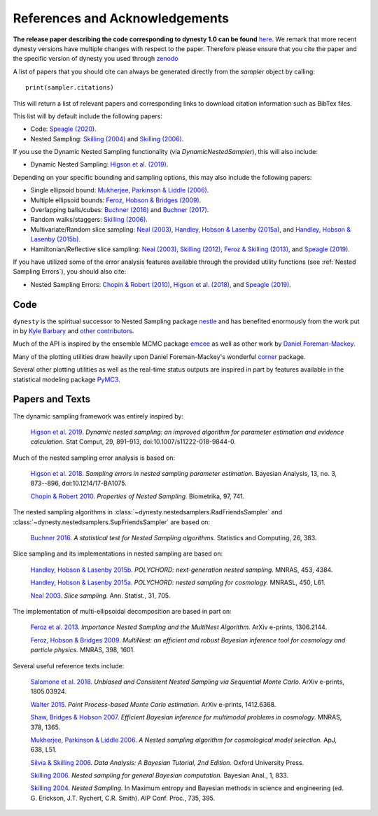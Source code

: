 ===============================
References and Acknowledgements
===============================

**The release paper describing the code corresponding to dynesty 1.0 can be found**
`here <https://github.com/joshspeagle/dynesty/tree/master/paper/dynesty.pdf>`_.
We remark that more recent dynesty versions have multiple changes with respect to the paper. Therefore
please ensure that you cite the paper and the specific version of dynesty you used through `zenodo <https://doi.org/10.5281/zenodo.3348367>`_

A list of papers that you should cite can always be generated directly
from the `sampler` object by calling::

    print(sampler.citations)

This will return a list of relevant papers and corresponding links to download
citation information such as BibTex files.

This list will by default include the following papers:

* Code:
  `Speagle (2020) <https://ui.adsabs.harvard.edu/abs/2019arXiv190402180S>`_.

* Nested Sampling:
  `Skilling (2004) <http://ui.adsabs.harvard.edu/abs/2004AIPC..735..395S>`_
  and `Skilling (2006) <https://projecteuclid.org/euclid.ba/1340370944>`_.

If you use the Dynamic Nested Sampling functionality
(via `DynamicNestedSampler`), this will also include:

* Dynamic Nested Sampling:
  `Higson et al. (2019)
  <https://doi.org/10.1007/s11222-018-9844-0>`_.

Depending on your specific bounding and sampling options, this may also include
the following papers:

* Single ellipsoid bound:
  `Mukherjee, Parkinson & Liddle (2006)
  <http://ui.adsabs.harvard.edu/abs/2006ApJ...638L..51M>`_.

* Multiple ellipsoid bounds:
  `Feroz, Hobson & Bridges (2009)
  <http://ui.adsabs.harvard.edu/abs/2009MNRAS.398.1601F>`_.

* Overlapping balls/cubes:
  `Buchner (2016) <http://ui.adsabs.harvard.edu/abs/2014arXiv1407.5459B>`_ and
  `Buchner (2017) <https://ui.adsabs.harvard.edu/abs/2017arXiv170704476B>`_.

* Random walks/staggers:
  `Skilling (2006) <https://projecteuclid.org/euclid.ba/1340370944>`_.

* Multivariate/Random slice sampling:
  `Neal (2003) <https://projecteuclid.org/euclid.aos/1056562461>`_,
  `Handley, Hobson & Lasenby (2015a)
  <http://ui.adsabs.harvard.edu/abs/2015MNRAS.450L..61H>`_, and
  `Handley, Hobson & Lasenby (2015b)
  <http://ui.adsabs.harvard.edu/abs/2015MNRAS.453.4384H>`_.

* Hamiltonian/Reflective slice sampling:
  `Neal (2003) <https://projecteuclid.org/euclid.aos/1056562461>`_,
  `Skilling (2012) <https://aip.scitation.org/doi/abs/10.1063/1.3703630>`_,
  `Feroz & Skilling (2013)
  <https://ui.adsabs.harvard.edu/abs/2013AIPC.1553..106F>`_, and
  `Speagle (2019) <https://ui.adsabs.harvard.edu/abs/2019arXiv190402180S>`_.

If you have utilized some of the error analysis features available through
the provided utility functions (see :ref:`Nested Sampling Errors`),
you should also cite:

* Nested Sampling Errors:
  `Chopin & Robert (2010)
  <http://ui.adsabs.harvard.edu/abs/2008arXiv0801.3887C>`_,
  `Higson et al. (2018)
  <https://projecteuclid.org/euclid.ba/1508897094>`_, and
  `Speagle (2019)
  <https://ui.adsabs.harvard.edu/abs/2019arXiv190402180S>`_.

Code
====

``dynesty`` is the spiritual successor to Nested Sampling package `nestle 
<http://kylebarbary.com/nestle/>`_ and has benefited enormously from the work
put in by `Kyle Barbary <http://kylebarbary.com/>`_ and  `other contributors 
<https://github.com/joshspeagle/dynesty/blob/master/AUTHORS.md>`_.

Much of the API is inspired by the ensemble MCMC package
`emcee <http://dan.iel.fm/emcee/current/>`_ as well as other work by
`Daniel Foreman-Mackey <http://dan.iel.fm/>`_.

Many of the plotting utilities draw heavily upon Daniel Foreman-Mackey's
wonderful `corner <http://corner.readthedocs.io>`_ package.

Several other plotting utilities as well as the real-time status outputs are
inspired in part by features available in the statistical modeling package
`PyMC3 <https://pymc-devs.github.io/pymc3/index.html>`_.

Papers and Texts
================

The dynamic sampling framework was entirely inspired by:

    `Higson et al. 2019 <https://doi.org/10.1007/s11222-018-9844-0>`_.
    *Dynamic nested sampling: an improved algorithm for parameter estimation
    and evidence calculation.*
    Stat Comput, 29, 891–913, doi:10.1007/s11222-018-9844-0.

Much of the nested sampling error analysis is based on:

    `Higson et al. 2018 <https://projecteuclid.org/euclid.ba/1508897094>`_.
    *Sampling errors in nested sampling parameter estimation.*
    Bayesian Analysis, 13, no. 3, 873--896, doi:10.1214/17-BA1075.

    `Chopin & Robert 2010
    <http://adsabs.harvard.edu/abs/2008arXiv0801.3887C>`_.
    *Properties of Nested Sampling.*
    Biometrika, 97, 741.

The nested sampling algorithms in
:class:`~dynesty.nestedsamplers.RadFriendsSampler` and
:class:`~dynesty.nestedsamplers.SupFriendsSampler` 
are based on:

    `Buchner 2016 <http://adsabs.harvard.edu/abs/2014arXiv1407.5459B>`_.
    *A statistical test for Nested Sampling algorithms.*
    Statistics and Computing, 26, 383.

Slice sampling and its implementations in nested sampling are based on:

    `Handley, Hobson & Lasenby 2015b
    <http://adsabs.harvard.edu/abs/2015MNRAS.453.4384H>`_.
    *POLYCHORD: next-generation nested sampling.*
    MNRAS, 453, 4384.

    `Handley, Hobson & Lasenby 2015a
    <http://adsabs.harvard.edu/abs/2015MNRAS.450L..61H>`_.
    *POLYCHORD: nested sampling for cosmology.*
    MNRASL, 450, L61.

    `Neal 2003 <https://projecteuclid.org/euclid.aos/1056562461>`_.
    *Slice sampling.* Ann. Statist., 31, 705.

The implementation of multi-ellipsoidal decomposition are based in part on:

    `Feroz et al. 2013 <http://adsabs.harvard.edu/abs/2013arXiv1306.2144F>`_.
    *Importance Nested Sampling and the MultiNest Algorithm.*
    ArXiv e-prints, 1306.2144.

    `Feroz, Hobson & Bridges 2009
    <http://adsabs.harvard.edu/abs/2009MNRAS.398.1601F>`_.
    *MultiNest: an efficient and robust Bayesian inference tool for cosmology
    and particle physics.*
    MNRAS, 398, 1601.

Several useful reference texts include:

    `Salomone et al. 2018
    <https://arxiv.org/abs/1805.03924>`_.
    *Unbiased and Consistent Nested Sampling via Sequential Monte Carlo.*
    ArXiv e-prints, 1805.03924.

    `Walter 2015
    <https://arxiv.org/abs/1412.6368>`_.
    *Point Process-based Monte Carlo estimation.*
    ArXiv e-prints, 1412.6368.

    `Shaw, Bridges & Hobson 2007
    <http://adsabs.harvard.edu/abs/2007MNRAS.378.1365S>`_.
    *Efficient Bayesian inference for multimodal problems in cosmology.*
    MNRAS, 378, 1365.

    `Mukherjee, Parkinson & Liddle 2006
    <http://adsabs.harvard.edu/abs/2006ApJ...638L..51M>`_.
    *A Nested sampling algorithm for cosmological model selection.*
    ApJ, 638, L51.

    `Silvia & Skilling 2006
    <https://global.oup.com/academic/product/data-analysis-9780198568322>`_.
    *Data Analysis: A Bayesian Tutorial, 2nd Edition.*
    Oxford University Press.

    `Skilling 2006 <https://projecteuclid.org/euclid.ba/1340370944>`_.
    *Nested sampling for general Bayesian computation.*
    Bayesian Anal., 1, 833.

    `Skilling 2004 <http://adsabs.harvard.edu/abs/2004AIPC..735..395S>`_.
    *Nested Sampling.*
    In Maximum entropy and Bayesian methods in science and engineering
    (ed. G. Erickson, J.T. Rychert, C.R. Smith).
    AIP Conf. Proc., 735, 395.
